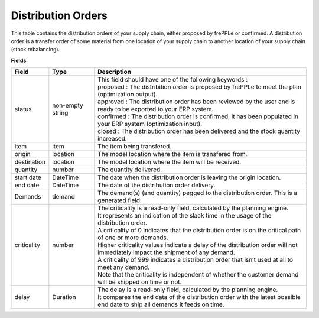 ===================
Distribution Orders
===================

This table contains the distribution orders of your supply chain, either proposed by frePPLe or confirmed.
A distribution order is a transfer order of some material from one location of your supply chain to another location of your supply chain (stock rebalancing).

**Fields**

================ ================= =================================================================================================================================
Field            Type              Description
================ ================= =================================================================================================================================
status           non-empty string  | This field should have one of the following keywords :
                                   | proposed : The distribition order is proposed by frePPLe to meet the plan (optimization output).
                                   | approved : The distribution order has been reviewed by the user and is ready to be exported to your ERP system.
                                   | confirmed : The distribution order is confirmed, it has been populated in your ERP system (optimization input).
                                   | closed : The distribution order has been delivered and the stock quantity increased.
item             item              The item being transfered.
origin           location          The model location where the item is transfered from.
destination      location          The model location where the item will be received.
quantity         number            The quantity delivered.
start date       DateTime          The date when the distribution order is leaving the origin location.
end date         DateTime          The date of the distribution order delivery.
Demands          demand            | The demand(s) (and quantity) pegged to the distribution order. This is a generated field.
criticality      number            | The criticality is a read-only field, calculated by the planning engine. 
                                   | It represents an indication of the slack time in the usage of the distribution order.
                                   | A criticality of 0 indicates that the distribution order is on the critical path of one or more demands.
                                   | Higher criticality values indicate a delay of the distribution order will not immediately impact the shipment of any demand.                                   
                                   | A criticality of 999 indicates a distribution order that isn’t used at all to meet any demand.
                                   | Note that the criticality is independent of whether the customer demand will be shipped on time or not.
delay            Duration          | The delay is a read-only field, calculated by the planning engine.
                                   | It compares the end data of the distribution order with the latest possible end date to ship all demands it feeds on time.
================ ================= =================================================================================================================================                            
                                  
